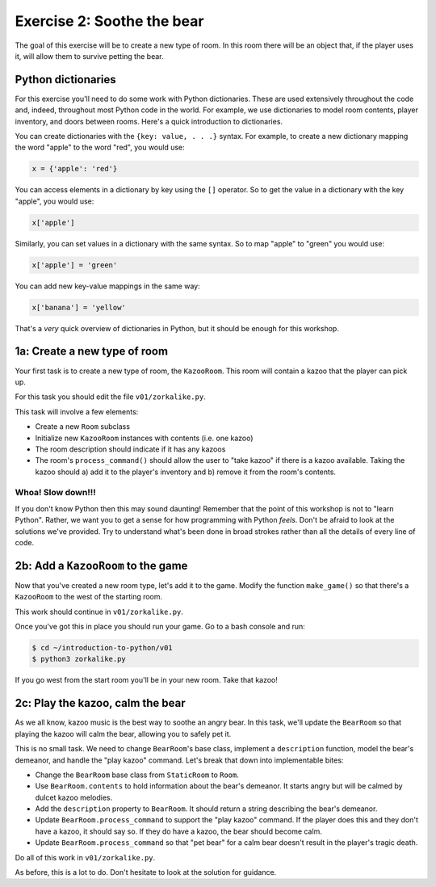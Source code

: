 =============================
 Exercise 2: Soothe the bear
=============================

The goal of this exercise will be to create a new type of room. In this room
there will be an object that, if the player uses it, will allow them to survive
petting the bear.

Python dictionaries
===================

For this exercise you'll need to do some work with Python dictionaries. These
are used extensively throughout the code and, indeed, throughout most Python
code in the world. For example, we use dictionaries to model room contents,
player inventory, and doors between rooms. Here's a quick introduction to
dictionaries.

You can create dictionaries with the ``{key: value, . . .}`` syntax. For
example, to create a new dictionary mapping the word "apple" to the word "red",
you would use:

.. code-block:: python

   x = {'apple': 'red'}

You can access elements in a dictionary by key using the ``[]`` operator. So to
get the value in a dictionary with the key "apple", you would use:

.. code-block:: python

   x['apple']

Similarly, you can set values in a dictionary with the same syntax. So to map
"apple" to "green" you would use:

.. code-block:: python

   x['apple'] = 'green'

You can add new key-value mappings in the same way:

.. code-block:: python

   x['banana'] = 'yellow'

That's a *very* quick overview of dictionaries in Python, but it should be
enough for this workshop.

1a: Create a new type of room
=============================

Your first task is to create a new type of room, the ``KazooRoom``. This room
will contain a kazoo that the player can pick up.

For this task you should edit the file ``v01/zorkalike.py``.

This task will involve a few elements:

- Create a new ``Room`` subclass
- Initialize new ``KazooRoom`` instances with contents (i.e. one kazoo)
- The room description should indicate if it has any kazoos
- The room's ``process_command()`` should allow the user to "take kazoo" if there
  is a kazoo available. Taking the kazoo should a) add it to the player's
  inventory and b) remove it from the room's contents.

Whoa! Slow down!!!
------------------

If you don't know Python then this may sound daunting! Remember that the point
of this workshop is not to "learn Python". Rather, we want you to get a sense
for how programming with Python *feels*. Don't be afraid to look at the
solutions we've provided. Try to understand what's been done in broad strokes
rather than all the details of every line of code.

2b: Add a ``KazooRoom`` to the game
===================================

Now that you've created a new room type, let's add it to the game. Modify the
function ``make_game()`` so that there's a ``KazooRoom`` to the west of the
starting room.

This work should continue in ``v01/zorkalike.py``.

Once you've got this in place you should run your game. Go to a bash console and
run:

.. code-block:: bash

   $ cd ~/introduction-to-python/v01
   $ python3 zorkalike.py

If you go west from the start room you'll be in your new room. Take that kazoo!

2c: Play the kazoo, calm the bear
=================================

As we all know, kazoo music is the best way to soothe an angry bear. In this
task, we'll update the ``BearRoom`` so that playing the kazoo will calm the
bear, allowing you to safely pet it.

This is no small task. We need to change ``BearRoom``\ 's base class, implement
a ``description`` function, model the bear's demeanor, and handle the "play
kazoo" command. Let's break that down into implementable bites:

- Change the ``BearRoom`` base class from ``StaticRoom`` to ``Room``.
- Use ``BearRoom.contents`` to hold information about the bear's demeanor. It
  starts angry but will be calmed by dulcet kazoo melodies.
- Add the ``description`` property to ``BearRoom``. It should return a string
  describing the bear's demeanor.
- Update ``BearRoom.process_command`` to support the "play kazoo" command. If
  the player does this and they don't have a kazoo, it should say so. If they do
  have a kazoo, the bear should become calm.
- Update ``BearRoom.process_command`` so that "pet bear" for a calm bear doesn't
  result in the player's tragic death.

Do all of this work in ``v01/zorkalike.py``.

As before, this is a lot to do. Don't hesitate to look at the solution for
guidance.
